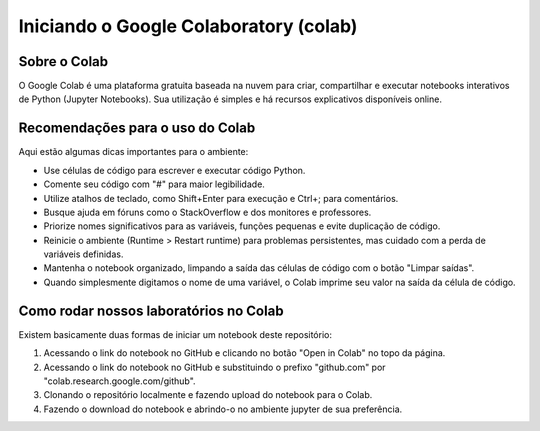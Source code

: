 Iniciando o Google Colaboratory (colab)
=======================================

Sobre o Colab
-------------

O Google Colab é uma plataforma gratuita baseada na nuvem para criar,
compartilhar e executar notebooks interativos de Python (Jupyter Notebooks).
Sua utilização é simples e há recursos explicativos disponíveis online.

Recomendações para o uso do Colab
----------------------------------

Aqui estão algumas dicas importantes para o ambiente:

- Use células de código para escrever e executar código Python.
- Comente seu código com "#" para maior legibilidade.
- Utilize atalhos de teclado, como Shift+Enter para execução e Ctrl+; para comentários.
- Busque ajuda em fóruns como o StackOverflow e dos monitores e professores.
- Priorize nomes significativos para as variáveis, funções pequenas e evite duplicação de código.
- Reinicie o ambiente (Runtime > Restart runtime) para problemas persistentes, mas cuidado com a perda de variáveis definidas.
- Mantenha o notebook organizado, limpando a saída das células de código com o botão "Limpar saídas".
- Quando simplesmente digitamos o nome de uma variável, o Colab imprime seu valor na saída da célula de código.

Como rodar nossos laboratórios no Colab
------------------------------------------------------

Existem basicamente duas formas de iniciar um notebook deste repositório:

1. Acessando o link do notebook no GitHub e clicando no botão "Open in Colab" no topo da página.
2. Acessando o link do notebook no GitHub e substituindo o prefixo "github.com" por "colab.research.google.com/github".
3. Clonando o repositório localmente e fazendo upload do notebook para o Colab.
4. Fazendo o download do notebook e abrindo-o no ambiente jupyter de sua preferência.
